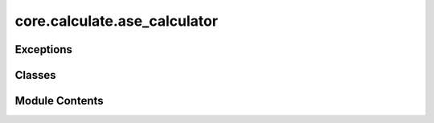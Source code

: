 core.calculate.ase_calculator
=============================

.. py:module:: core.calculate.ase_calculator

.. autoapi-nested-parse::

   Copyright (c) Meta Platforms, Inc. and affiliates.

   This source code is licensed under the MIT license found in the
   LICENSE file in the root directory of this source tree.



Exceptions
----------

.. autoapisummary::

   core.calculate.ase_calculator.MixedPBCError
   core.calculate.ase_calculator.AllZeroUnitCellError


Classes
-------

.. autoapisummary::

   core.calculate.ase_calculator.FAIRChemCalculator


Module Contents
---------------

.. py:class:: FAIRChemCalculator(predict_unit: fairchem.core.units.mlip_unit.MLIPPredictUnit, task_name: fairchem.core.units.mlip_unit.api.inference.UMATask | str | None = None, seed: int = 41)

   Bases: :py:obj:`ase.calculators.calculator.Calculator`


   Base-class for all ASE calculators.

   A calculator must raise PropertyNotImplementedError if asked for a
   property that it can't calculate.  So, if calculation of the
   stress tensor has not been implemented, get_stress(atoms) should
   raise PropertyNotImplementedError.  This can be achieved simply by not
   including the string 'stress' in the list implemented_properties
   which is a class member.  These are the names of the standard
   properties: 'energy', 'forces', 'stress', 'dipole', 'charges',
   'magmom' and 'magmoms'.


   .. py:attribute:: implemented_properties

      Properties calculator can handle (energy, forces, ...)


   .. py:attribute:: predictor


   .. py:attribute:: a2g


   .. py:method:: from_model_checkpoint(name_or_path: str, task_name: fairchem.core.units.mlip_unit.api.inference.UMATask | None = None, inference_settings: fairchem.core.units.mlip_unit.api.inference.InferenceSettings | str = 'default', overrides: dict | None = None, device: Literal['cuda', 'cpu'] | None = None, seed: int = 41) -> FAIRChemCalculator
      :classmethod:


      Instantiate a FAIRChemCalculator from a checkpoint file.

      :param cls: The class reference
      :param name_or_path: A model name from fairchem.core.pretrained.available_models or a path to the checkpoint
                           file
      :param task_name: Task name
      :param inference_settings: Settings for inference. Can be "default" (general purpose) or "turbo"
                                 (optimized for speed but requires fixed atomic composition). Advanced use cases can
                                 use a custom InferenceSettings object.
      :param overrides: Optional dictionary of settings to override default inference settings.
      :param device: Optional torch device to load the model onto.
      :param seed: Random seed for reproducibility. Defaults to 41.



   .. py:property:: task_name
      :type: str



   .. py:method:: check_state(atoms: ase.Atoms, tol: float = 1e-15) -> list

      Check for any system changes since the last calculation.

      :param atoms: The atomic structure to check.
      :type atoms: ase.Atoms
      :param tol: Tolerance for detecting changes.
      :type tol: float

      :returns: A list of changes detected in the system.
      :rtype: list



   .. py:method:: calculate(atoms: ase.Atoms, properties: list[str], system_changes: list[str]) -> None

      Perform the calculation for the given atomic structure.

      :param atoms: The atomic structure to calculate properties for.
      :type atoms: Atoms
      :param properties: The list of properties to calculate.
      :type properties: list[str]
      :param system_changes: The list of changes in the system.
      :type system_changes: list[str]

      .. rubric:: Notes

      - `charge` must be an integer representing the total charge on the system and can range from -100 to 100.
      - `spin` must be an integer representing the spin multiplicity and can range from 0 to 100.
      - If `task_name="omol"`, and `charge` or `spin` are not set in `atoms.info`, they will default to `0`.
      - `charge` and `spin` are currently only used for the `omol` head.
      - The `free_energy` is simply a copy of the `energy` and is not the actual electronic free energy.
        It is only set for ASE routines/optimizers that are hard-coded to use this rather than the `energy` key.



   .. py:method:: _get_single_atom_energies(atoms) -> dict

      Populate output with single atom energies



   .. py:method:: _check_atoms_pbc(atoms) -> None

      Check for invalid PBC conditions

      :param atoms: The atomic structure to check.
      :type atoms: ase.Atoms



   .. py:method:: _validate_charge_and_spin(atoms: ase.Atoms) -> None

      Validate and set default values for charge and spin.

      :param atoms: The atomic structure containing charge and spin information.
      :type atoms: Atoms



.. py:exception:: MixedPBCError(message='Attempted to guess PBC for an atoms object, but the atoms object has PBC set to True for somedimensions but not others. Please ensure that the atoms object has PBC set to True for all dimensions.')

   Bases: :py:obj:`ValueError`


   Specific exception example.


   .. py:attribute:: message


.. py:exception:: AllZeroUnitCellError(message='Atoms object claims to have PBC set, but the unit cell is identically 0. Please ensure that the atomsobject has a non-zero unit cell.')

   Bases: :py:obj:`ValueError`


   Specific exception example.


   .. py:attribute:: message



